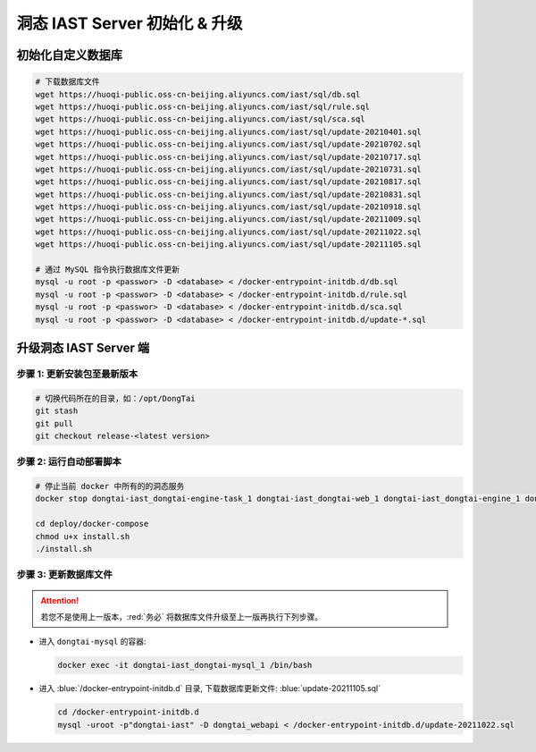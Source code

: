 洞态 IAST Server 初始化 & 升级
===============================

初始化自定义数据库
--------------------------------------------
.. code-block:: bash
    
    # 下载数据库文件
    wget https://huoqi-public.oss-cn-beijing.aliyuncs.com/iast/sql/db.sql
    wget https://huoqi-public.oss-cn-beijing.aliyuncs.com/iast/sql/rule.sql
    wget https://huoqi-public.oss-cn-beijing.aliyuncs.com/iast/sql/sca.sql
    wget https://huoqi-public.oss-cn-beijing.aliyuncs.com/iast/sql/update-20210401.sql
    wget https://huoqi-public.oss-cn-beijing.aliyuncs.com/iast/sql/update-20210702.sql
    wget https://huoqi-public.oss-cn-beijing.aliyuncs.com/iast/sql/update-20210717.sql
    wget https://huoqi-public.oss-cn-beijing.aliyuncs.com/iast/sql/update-20210731.sql
    wget https://huoqi-public.oss-cn-beijing.aliyuncs.com/iast/sql/update-20210817.sql
    wget https://huoqi-public.oss-cn-beijing.aliyuncs.com/iast/sql/update-20210831.sql
    wget https://huoqi-public.oss-cn-beijing.aliyuncs.com/iast/sql/update-20210918.sql
    wget https://huoqi-public.oss-cn-beijing.aliyuncs.com/iast/sql/update-20211009.sql
    wget https://huoqi-public.oss-cn-beijing.aliyuncs.com/iast/sql/update-20211022.sql
    wget https://huoqi-public.oss-cn-beijing.aliyuncs.com/iast/sql/update-20211105.sql

    # 通过 MySQL 指令执行数据库文件更新
    mysql -u root -p <passwor> -D <database> < /docker-entrypoint-initdb.d/db.sql
    mysql -u root -p <passwor> -D <database> < /docker-entrypoint-initdb.d/rule.sql
    mysql -u root -p <passwor> -D <database> < /docker-entrypoint-initdb.d/sca.sql
    mysql -u root -p <passwor> -D <database> < /docker-entrypoint-initdb.d/update-*.sql


升级洞态 IAST Server 端
------------------------------------------
步骤 1: 更新安装包至最新版本
++++++++++++++++++++++++++++++++++++++++++++++++++++++++

.. code-block:: bash

    # 切换代码所在的目录，如：/opt/DongTai
    git stash
    git pull
    git checkout release-<latest version>

步骤 2: 运行自动部署脚本
++++++++++++++++++++++++++++++++++++++++++++++++++++++++

.. code-block:: bash

    # 停止当前 docker 中所有的的洞态服务
    docker stop dongtai-iast_dongtai-engine-task_1 dongtai-iast_dongtai-web_1 dongtai-iast_dongtai-engine_1 dongtai-iast_dongtai-webapi_1 dongtai-iast_dongtai-openapi_1 dongtai-iast_dongtai-redis_1 dongtai-iast_dongtai-mysql_1

    cd deploy/docker-compose
    chmod u+x install.sh
    ./install.sh

步骤 3: 更新数据库文件
++++++++++++++++++++++++++++++++++++++++++++++++++++++++

.. attention::

    若您不是使用上一版本，:red:`务必` 将数据库文件升级至上一版再执行下列步骤。

- 进入 ``dongtai-mysql`` 的容器:

  .. code-block:: bash

      docker exec -it dongtai-iast_dongtai-mysql_1 /bin/bash

- 进入 :blue:`/docker-entrypoint-initdb.d` 目录, 下载数据库更新文件: :blue:`update-20211105.sql`

  .. code-block:: bash

      cd /docker-entrypoint-initdb.d
      mysql -uroot -p"dongtai-iast" -D dongtai_webapi < /docker-entrypoint-initdb.d/update-20211022.sql

